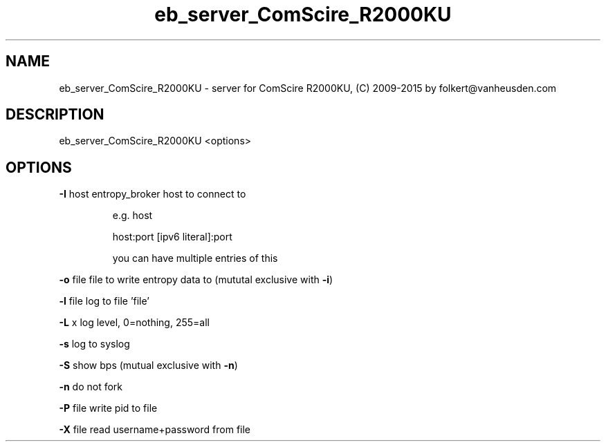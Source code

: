.\" DO NOT MODIFY THIS FILE!  It was generated by help2man 1.47.4.
.TH eb_server_ComScire_R2000KU "1" "September 2016" "eb_server_ComScire_R2000KU" "User Commands"
.SH NAME
eb_server_ComScire_R2000KU  \-  server for ComScire R2000KU, (C) 2009-2015 by folkert@vanheusden.com
.SH DESCRIPTION
eb_server_ComScire_R2000KU  <options>
.PP
.SH OPTIONS
\fB\-I\fR host   entropy_broker host to connect to
.IP
e.g. host
.IP
host:port
[ipv6 literal]:port
.IP
you can have multiple entries of this
.PP
\fB\-o\fR file   file to write entropy data to (mututal exclusive with \fB\-i\fR)
.PP
\fB\-l\fR file   log to file 'file'
.PP
\fB\-L\fR x      log level, 0=nothing, 255=all
.PP
\fB\-s\fR        log to syslog
.PP
\fB\-S\fR        show bps (mutual exclusive with \fB\-n\fR)
.PP
\fB\-n\fR        do not fork
.PP
\fB\-P\fR file   write pid to file
.PP
\fB\-X\fR file   read username+password from file
